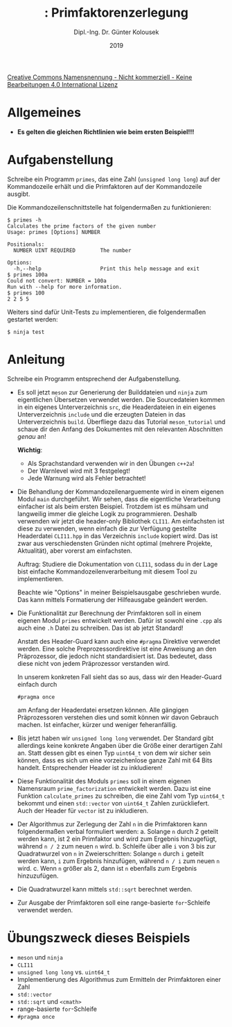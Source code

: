 #+TITLE: \jobname: Primfaktorenzerlegung
#+AUTHOR: Dipl.-Ing. Dr. Günter Kolousek
#+DATE: 2019
#+EXCLUDE_TAGS: note

#+OPTIONS: date:nil tags:nil ^:nil
# +OPTIONS: date:nil author:nil tags:nil
#+STARTUP: align
#+LATEX_CLASS: koma-article
#+LATEX_CLASS_OPTIONS: [DIV=17,no-math]
#+latex_header: \usepackage{lastpage}
#+LATEX_HEADER: \usepackage{typearea}
#+LATEX_HEADER: \usepackage{scrlayer-scrpage}
#+LATEX_HEADER: \clearpairofpagestyles
#+LATEX_HEADER: \chead*{\jobname}
#+LATEX_HEADER: \ifoot*{Dr. Günter Kolousek}
#+LATEX_HEADER: \ofoot*{\thepage{} / \pageref{LastPage}}


#+LATEX_HEADER:\usepackage{tikz}
#+LATEX_HEADER:\usepackage{fancyvrb}
#+LATEX_HEADER:\usepackage{hyperref}

# use it to insert break just before a subsection
# +LATEX_HEADER: \usepackage{titlesec}
#+LATEX_HEADER: \newcommand{\subsectionbreak}{\clearpage}

#+latex_header: \usepackage{fontspec}
#+latex_header: \usepackage{polyglossia}
# +latex_header: \setmainlanguage[babelshorthands=true]{german}
#+latex_header: \setmainlanguage{german}
# Utopia Regular with Fourier
#+latex_header: \usepackage{fourier}
#+latex_header: \usepackage{newunicodechar}
#+latex_header: \newunicodechar{ß}{\ss}

#+LATEX_HEADER: \setkomafont{title}{\sffamily\bfseries}
#+LATEX_HEADER: \setkomafont{author}{\sffamily}
#+LATEX_HEADER: \setkomafont{date}{\sffamily}

#+LATEX_HEADER: \usepackage{pifont}  % necessary for "ding"
#+LATEX_HEADER: \usepackage{newunicodechar}
#+LATEX_HEADER: \newunicodechar{☛}{{\ding{43}}}
#+LATEX_HEADER: \newunicodechar{✔}{{\ding{52}}}
#+LATEX_HEADER: \newunicodechar{✘}{{\ding{55}}}
#+LATEX_HEADER: \newunicodechar{◆}{{\ding{169}}}

# +LATEX_HEADER: \usepackage{parskip}
#+LATEX_HEADER: \usepackage{xspace}
#+LATEX_HEADER: \newcommand{\cpp}{C++\xspace}

# +LATEX_HEADER: \frenchspacing

#+latex_header: \setlength{\parindent}{0cm}
#+latex_header: \usepackage{parskip}

#+OPTIONS: toc:nil

# +LATEX: \addtokomafont{disposition}{\normalfont\rmfamily\bfseries\color{blue}}

# latexmk -pvc -pdf -xelatex -view=none --latexoption=-shell-escape themenbereiche.tex


[[http://creativecommons.org/licenses/by-nc-nd/4.0/][Creative Commons Namensnennung - Nicht kommerziell - Keine Bearbeitungen 4.0 International Lizenz]]

* Allgemeines
- *Es gelten die gleichen Richtlinien wie beim ersten Beispiel!!!*

* Aufgabenstellung
Schreibe ein \cpp Programm =primes=, das eine Zahl (=unsigned long long=)
auf der Kommandozeile erhält und die Primfaktoren auf der Kommandozeile
ausgibt.

Die Kommandozeilenschnittstelle hat folgendermaßen zu funktionieren:

#+begin_example
$ primes -h
Calculates the prime factors of the given number
Usage: primes [Options] NUMBER

Positionals:
  NUMBER UINT REQUIRED        The number

Options:
  -h,--help                   Print this help message and exit
$ primes 100a
Could not convert: NUMBER = 100a
Run with --help for more information.
$ primes 100
2 2 5 5 
#+end_example

Weiters sind dafür Unit-Tests zu implementieren, die folgendermaßen
gestartet werden:

#+begin_example
$ ninja test
#+end_example

* Anleitung
Schreibe ein Programm entsprechend der Aufgabenstellung.

- Es soll jetzt =meson= zur Generierung der Builddateien und =ninja=
  zum eigentlichen Übersetzen verwendet werden. Die Sourcedateien
  kommen in ein eigenes Unterverzeichnis =src=, die Headerdateien
  in ein eigenes Unterverzeichnis =include= und die erzeugten
  Dateien in das Unterverzeichnis =build=. Überfliege dazu das
  Tutorial =meson_tutorial= und schaue dir den Anfang des Dokumentes
  mit den relevanten Abschnitten /genau/ an!

  *Wichtig*:
  - Als Sprachstandard verwenden wir in den Übungen ~c++2a~!
  - Der Warnlevel wird mit 3 festgelegt!
  - Jede Warnung wird als Fehler betrachtet!
    
- Die Behandlung der Kommandozeilenarguemente wird in einem eigenen
  Modul =main= durchgeführt. Wir sehen, dass die eigentliche Verarbeitung
  einfacher ist als beim ersten Beispiel. Trotzdem ist es mühsam und
  langweilig immer die gleiche Logik zu programmieren. Deshalb verwenden
  wir jetzt die header-only Bibliothek =CLI11=. Am einfachsten ist diese
  zu verwenden, wenn einfach die zur Verfügung gestellte Headerdatei =CLI11.hpp=
  in das Verzeichnis =include= kopiert wird. Das ist zwar aus verschiedensten
  Gründen nicht optimal (mehrere Projekte, Aktualität), aber vorerst
  am einfachsten.

  Auftrag: Studiere die Dokumentation von =CLI11=, sodass du in der Lage bist
  einfache Kommandozeilenverarbeitung mit diesem Tool zu implementieren.

  Beachte wie "Options" in meiner Beispielsausgabe geschrieben wurde.
  Das kann mittels Formatierung der Hilfeausgabe geändert werden.
  
- Die Funktionalität zur Berechnung der Primfaktoren
  soll in einem eigenen Modul =primes= entwickelt werden. Dafür ist sowohl
  eine =.cpp= als auch eine =.h= Datei zu schreiben. Das ist ab jetzt
  Standard!

  Anstatt des Header-Guard kann auch eine =#pragma= Direktive verwendet
  werden. Eine solche Preprozessordirektive ist eine Anweisung an den
  Präprozessor, die jedoch nicht standardisiert ist. Das bedeutet,
  dass diese nicht von jedem Präprozessor verstanden wird.

  In unserem konkreten Fall sieht das so aus, dass wir den Header-Guard
  einfach durch

  #+begin_example
  #pragma once
  #+end_example

  am Anfang der Headerdatei ersetzen können. Alle gängigen Präprozessoren
  verstehen dies und somit können wir davon Gebrauch machen. Ist einfacher,
  kürzer und weniger feheranfällig.
  
- Bis jetzt haben wir =unsigned long long= verwendet. Der \cpp Standard
  gibt allerdings keine konkrete Angaben über die Größe einer derartigen
  Zahl an. Statt dessen gibt es einen Typ =uint64_t= von dem wir sicher
  sein können, dass es sich um eine vorzeichenlose ganze Zahl mit
  64 Bits handelt. Entsprechender Header ist zu inkludieren!
  
- Diese Funktionalität des Moduls =primes= soll in einem eigenen Namensraum
  =prime_factorization= entwickelt werden. Dazu ist eine Funktion
  =calculate_primes= zu schreiben, die eine Zahl vom Typ =uint64_t= bekommt
  und einen =std::vector= von =uint64_t= Zahlen zurückliefert. Auch
  der Header für =vector= ist zu inkludieren.
  
- Der Algorithmus zur Zerlegung der Zahl =n= in die Primfaktoren kann
  folgendermaßen verbal formuliert werden:
  a. Solange =n= durch 2 geteilt werden kann, ist 2 ein Primfaktor und
     wird zum Ergebnis hinzugefügt, während =n / 2= \hspace{0.1em} zum neuen =n= wird.
  b. Schleife über alle =i= von 3 bis zur Quadratwurzel von =n= in Zweierschritten:
     Solange =n= durch =i= geteilt werden kann, =i= zum Ergebnis hinzufügen, während
     =n / i= \hspace{0.1em} zum neuen =n= wird.
  c. Wenn =n= größer als 2, dann ist =n= ebenfalls zum Ergebnis hinzuzufügen.
     
- Die Quadratwurzel kann mittels =std::sqrt= berechnet werden.

- Zur Ausgabe der Primfaktoren soll eine range-basierte =for=-Schleife
  verwendet werden.

* Übungszweck dieses Beispiels
- =meson= und =ninja=
- =CLI11=
- =unsigned long long= vs. =uint64_t=
- Implementierung des Algorithmus zum Ermitteln der Primfaktoren einer Zahl
- =std::vector=
- =std::sqrt= und =<cmath>=
- range-basierte =for=-Schleife
- =#pragma once=
